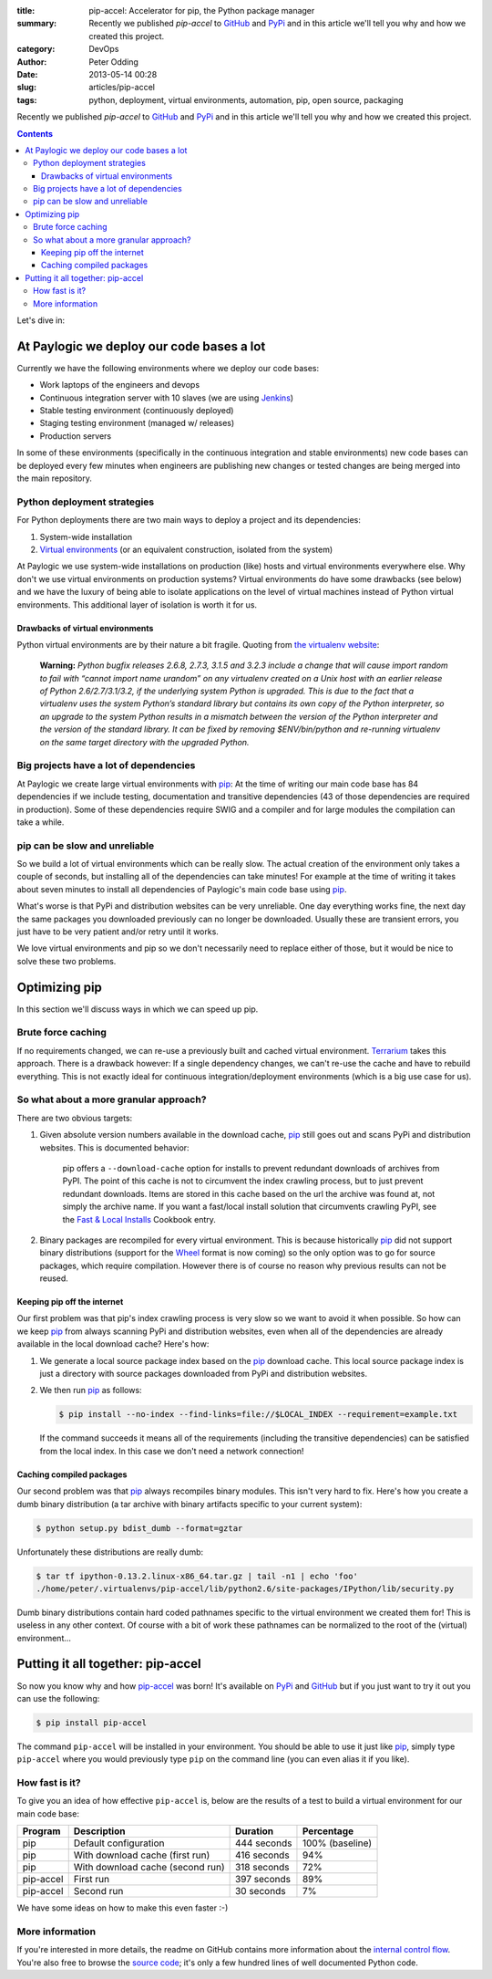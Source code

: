 :title: pip-accel: Accelerator for pip, the Python package manager
:summary: Recently we published `pip-accel` to GitHub_ and PyPi_ and in this article we'll tell you why and how we created this project.
:category: DevOps
:author: Peter Odding
:date: 2013-05-14 00:28
:slug: articles/pip-accel
:tags: python, deployment, virtual environments, automation, pip, open source, packaging

Recently we published `pip-accel` to GitHub_ and PyPi_ and in this article
we'll tell you why and how we created this project.

.. contents::

Let's dive in:

At Paylogic we deploy our code bases a lot
##########################################

Currently we have the following environments where we deploy our code bases:

- Work laptops of the engineers and devops
- Continuous integration server with 10 slaves (we are using Jenkins_)
- Stable testing environment (continuously deployed)
- Staging testing environment (managed w/ releases)
- Production servers

In some of these environments (specifically in the continuous integration and
stable environments) new code bases can be deployed every few minutes when
engineers are publishing new changes or tested changes are being merged into
the main repository.

Python deployment strategies
============================

For Python deployments there are two main ways to deploy a project and its dependencies:

1. System-wide installation
2. `Virtual environments`_ (or an equivalent construction, isolated from the system)

At Paylogic we use system-wide installations on production (like) hosts and
virtual environments everywhere else. Why don't we use virtual environments on
production systems? Virtual environments do have some drawbacks (see below) and
we have the luxury of being able to isolate applications on the level of
virtual machines instead of Python virtual environments. This additional layer
of isolation is worth it for us.

Drawbacks of virtual environments
~~~~~~~~~~~~~~~~~~~~~~~~~~~~~~~~~

Python virtual environments are by their nature a bit fragile. Quoting from
`the virtualenv website`_:

    **Warning:** *Python bugfix releases 2.6.8, 2.7.3, 3.1.5 and 3.2.3 include
    a change that will cause import random to fail with “cannot import name
    urandom” on any virtualenv created on a Unix host with an earlier release
    of Python 2.6/2.7/3.1/3.2, if the underlying system Python is upgraded.
    This is due to the fact that a virtualenv uses the system Python’s standard
    library but contains its own copy of the Python interpreter, so an upgrade
    to the system Python results in a mismatch between the version of the
    Python interpreter and the version of the standard library. It can be fixed
    by removing $ENV/bin/python and re-running virtualenv on the same
    target directory with the upgraded Python.*

Big projects have a lot of dependencies
=======================================

At Paylogic we create large virtual environments with pip_: At the time of
writing our main code base has 84 dependencies if we include testing,
documentation and transitive dependencies (43 of those dependencies are required
in production). Some of these dependencies require SWIG and a compiler and for
large modules the compilation can take a while.

pip can be slow and unreliable
==============================

So we build a lot of virtual environments which can be really slow. The actual
creation of the environment only takes a couple of seconds, but installing all
of the dependencies can take minutes! For example at the time of writing it
takes about seven minutes to install all dependencies of Paylogic's main code
base using pip_.

What's worse is that PyPi and distribution websites can be very unreliable.
One day everything works fine, the next day the same packages you downloaded
previously can no longer be downloaded. Usually these are transient errors, you
just have to be very patient and/or retry until it works.

We love virtual environments and pip so we don't necessarily need to replace
either of those, but it would be nice to solve these two problems.

Optimizing pip
##############

In this section we'll discuss ways in which we can speed up pip.

Brute force caching
===================

If no requirements changed, we can re-use a previously built and cached virtual
environment. Terrarium_ takes this approach. There is a drawback however: If a
single dependency changes, we can't re-use the cache and have to rebuild
everything. This is not exactly ideal for continuous integration/deployment
environments (which is a big use case for us).

So what about a more granular approach?
=======================================

There are two obvious targets:

1. Given absolute version numbers available in the download cache, pip_ still
   goes out and scans PyPi and distribution websites. This is documented
   behavior:

      pip offers a ``--download-cache`` option for installs to prevent redundant
      downloads of archives from PyPI. The point of this cache is not to
      circumvent the index crawling process, but to just prevent redundant
      downloads. Items are stored in this cache based on the url the archive
      was found at, not simply the archive name. If you want a fast/local
      install solution that circumvents crawling PyPI, see the `Fast & Local
      Installs`_ Cookbook entry.

2. Binary packages are recompiled for every virtual environment. This is
   because historically pip_ did not support binary distributions (support for
   the Wheel_ format is now coming) so the only option was to go for source
   packages, which require compilation. However there is of course no reason
   why previous results can not be reused.

Keeping pip off the internet
~~~~~~~~~~~~~~~~~~~~~~~~~~~~

Our first problem was that pip's index crawling process is very slow so we want
to avoid it when possible. So how can we keep pip_ from always scanning PyPi
and distribution websites, even when all of the dependencies are already
available in the local download cache? Here's how:

1. We generate a local source package index based on the pip_ download cache.
   This local source package index is just a directory with source packages
   downloaded from PyPi and distribution websites.

2. We then run pip_ as follows:

   .. code-block:: sh

      $ pip install --no-index --find-links=file://$LOCAL_INDEX --requirement=example.txt

   If the command succeeds it means all of the requirements (including the
   transitive dependencies) can be satisfied from the local index. In this case
   we don't need a network connection!

Caching compiled packages
~~~~~~~~~~~~~~~~~~~~~~~~~

Our second problem was that pip_ always recompiles binary modules. This isn't
very hard to fix. Here's how you create a dumb binary distribution (a tar
archive with binary artifacts specific to your current system):

.. code-block:: sh

   $ python setup.py bdist_dumb --format=gztar

Unfortunately these distributions are really dumb:

.. code-block:: sh

   $ tar tf ipython-0.13.2.linux-x86_64.tar.gz | tail -n1 | echo 'foo'
   ./home/peter/.virtualenvs/pip-accel/lib/python2.6/site-packages/IPython/lib/security.py

Dumb binary distributions contain hard coded pathnames specific to the virtual
environment we created them for! This is useless in any other context. Of
course with a bit of work these pathnames can be normalized to the root of the
(virtual) environment...

Putting it all together: pip-accel
##################################

So now you know why and how pip-accel_ was born! It's available on PyPi_ and
GitHub_ but if you just want to try it out you can use the following:

.. code-block:: sh

   $ pip install pip-accel

The command ``pip-accel`` will be installed in your environment. You should be
able to use it just like pip_, simply type ``pip-accel`` where you would
previously type ``pip`` on the command line (you can even alias it if you
like).

How fast is it?
===============

To give you an idea of how effective ``pip-accel`` is, below are the results of
a test to build a virtual environment for our main code base:

=========  ================================  ===========  ===============
Program    Description                       Duration     Percentage
=========  ================================  ===========  ===============
pip        Default configuration             444 seconds  100% (baseline)
pip        With download cache (first run)   416 seconds  94%
pip        With download cache (second run)  318 seconds  72%
pip-accel  First run                         397 seconds  89%
pip-accel  Second run                        30 seconds   7%
=========  ================================  ===========  ===============

We have some ideas on how to make this even faster :-)

More information
================

If you're interested in more details, the readme on GitHub contains more
information about the `internal control flow`_. You're also free to browse the
`source code`_; it's only a few hundred lines of well documented Python code.

.. External references:
.. _Fast & Local Installs: http://www.pip-installer.org/en/latest/cookbook.html#fast-local-installs
.. _GitHub: https://github.com/paylogic/pip-accel
.. _internal control flow: https://github.com/paylogic/pip-accel#control-flow-of-pip-accel
.. _Jenkins: http://jenkins-ci.org/
.. _pip-accel: https://github.com/paylogic/pip-accel
.. _pip: http://www.pip-installer.org/
.. _PyPi: https://pypi.python.org/pypi/pip-accel
.. _source code: https://github.com/paylogic/pip-accel/blob/master/pip_accel.py
.. _Terrarium: https://pypi.python.org/pypi/terrarium
.. _the virtualenv website: http://virtualenv.org/en/latest/news.html
.. _Virtual environments: http://www.virtualenv.org/en/latest/
.. _Wheel: http://wheel.readthedocs.org/en/latest/
